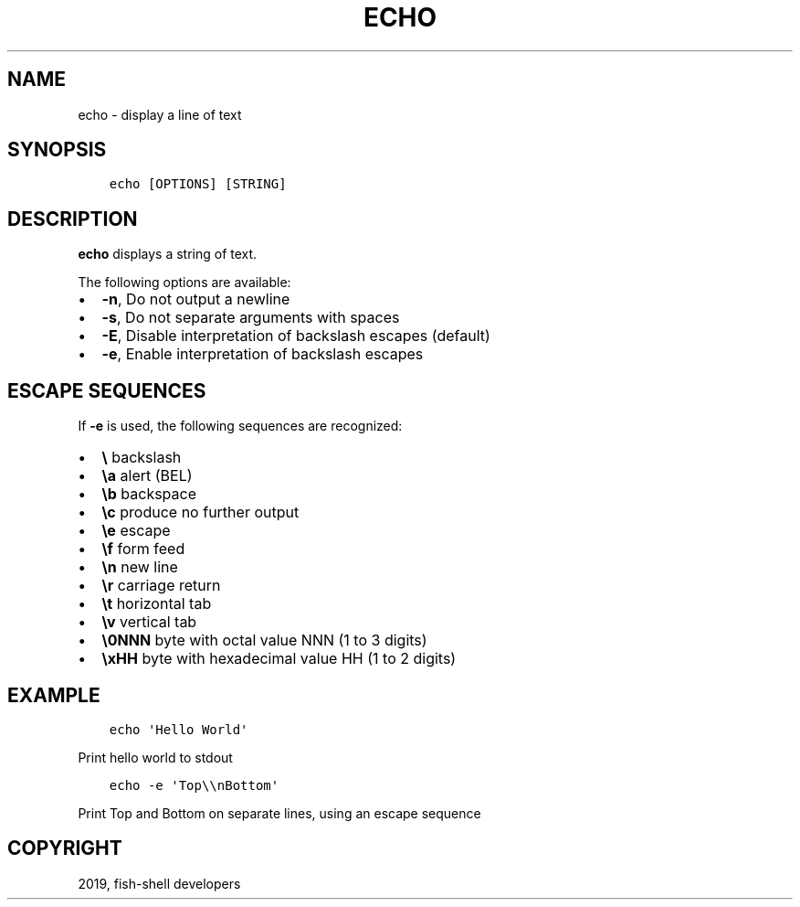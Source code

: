.\" Man page generated from reStructuredText.
.
.TH "ECHO" "1" "Feb 12, 2020" "3.1" "fish-shell"
.SH NAME
echo \- display a line of text
.
.nr rst2man-indent-level 0
.
.de1 rstReportMargin
\\$1 \\n[an-margin]
level \\n[rst2man-indent-level]
level margin: \\n[rst2man-indent\\n[rst2man-indent-level]]
-
\\n[rst2man-indent0]
\\n[rst2man-indent1]
\\n[rst2man-indent2]
..
.de1 INDENT
.\" .rstReportMargin pre:
. RS \\$1
. nr rst2man-indent\\n[rst2man-indent-level] \\n[an-margin]
. nr rst2man-indent-level +1
.\" .rstReportMargin post:
..
.de UNINDENT
. RE
.\" indent \\n[an-margin]
.\" old: \\n[rst2man-indent\\n[rst2man-indent-level]]
.nr rst2man-indent-level -1
.\" new: \\n[rst2man-indent\\n[rst2man-indent-level]]
.in \\n[rst2man-indent\\n[rst2man-indent-level]]u
..
.SH SYNOPSIS
.INDENT 0.0
.INDENT 3.5
.sp
.nf
.ft C
echo [OPTIONS] [STRING]
.ft P
.fi
.UNINDENT
.UNINDENT
.SH DESCRIPTION
.sp
\fBecho\fP displays a string of text.
.sp
The following options are available:
.INDENT 0.0
.IP \(bu 2
\fB\-n\fP, Do not output a newline
.IP \(bu 2
\fB\-s\fP, Do not separate arguments with spaces
.IP \(bu 2
\fB\-E\fP, Disable interpretation of backslash escapes (default)
.IP \(bu 2
\fB\-e\fP, Enable interpretation of backslash escapes
.UNINDENT
.SH ESCAPE SEQUENCES
.sp
If \fB\-e\fP is used, the following sequences are recognized:
.INDENT 0.0
.IP \(bu 2
\fB\e\fP backslash
.IP \(bu 2
\fB\ea\fP alert (BEL)
.IP \(bu 2
\fB\eb\fP backspace
.IP \(bu 2
\fB\ec\fP produce no further output
.IP \(bu 2
\fB\ee\fP escape
.IP \(bu 2
\fB\ef\fP form feed
.IP \(bu 2
\fB\en\fP new line
.IP \(bu 2
\fB\er\fP carriage return
.IP \(bu 2
\fB\et\fP horizontal tab
.IP \(bu 2
\fB\ev\fP vertical tab
.IP \(bu 2
\fB\e0NNN\fP byte with octal value NNN (1 to 3 digits)
.IP \(bu 2
\fB\exHH\fP byte with hexadecimal value HH (1 to 2 digits)
.UNINDENT
.SH EXAMPLE
.INDENT 0.0
.INDENT 3.5
.sp
.nf
.ft C
echo \(aqHello World\(aq
.ft P
.fi
.UNINDENT
.UNINDENT
.sp
Print hello world to stdout
.INDENT 0.0
.INDENT 3.5
.sp
.nf
.ft C
echo \-e \(aqTop\e\enBottom\(aq
.ft P
.fi
.UNINDENT
.UNINDENT
.sp
Print Top and Bottom on separate lines, using an escape sequence
.SH COPYRIGHT
2019, fish-shell developers
.\" Generated by docutils manpage writer.
.
